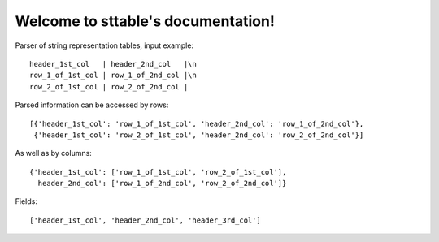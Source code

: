 ~~~~~~~~~~~~~~~~~~~~~~~~~~~~~~~~~~~~~~~~~~~~
Welcome to sttable's documentation!
~~~~~~~~~~~~~~~~~~~~~~~~~~~~~~~~~~~~~~~~~~~~


Parser of string representation tables, input example::

      header_1st_col   | header_2nd_col   |\n
      row_1_of_1st_col | row_1_of_2nd_col |\n
      row_2_of_1st_col | row_2_of_2nd_col |


Parsed information can be accessed by rows::

    [{'header_1st_col': 'row_1_of_1st_col', 'header_2nd_col': 'row_1_of_2nd_col'},
     {'header_1st_col': 'row_2_of_1st_col', 'header_2nd_col': 'row_2_of_2nd_col'}]

As well as by columns::

    {'header_1st_col': ['row_1_of_1st_col', 'row_2_of_1st_col'],
      header_2nd_col': ['row_1_of_2nd_col', 'row_2_of_2nd_col']}

Fields::

    ['header_1st_col', 'header_2nd_col', 'header_3rd_col']



